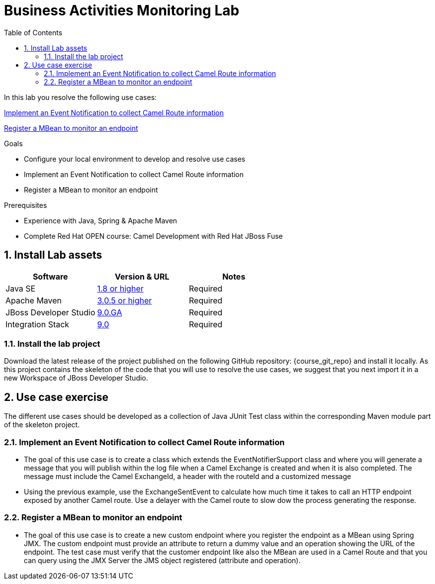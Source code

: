 :noaudio:
:toc2:

= Business Activities Monitoring Lab

In this lab you resolve the following use cases:

<<usecase1>>

<<usecase2>>

.Goals
* Configure your local environment to develop and resolve use cases
* Implement an Event Notification to collect Camel Route information
* Register a MBean to monitor an endpoint

.Prerequisites
* Experience with Java, Spring & Apache Maven
* Complete Red Hat OPEN course: Camel Development with Red Hat JBoss Fuse

:numbered:
== Install Lab assets

|===
| Software | Version & URL | Notes |

| Java SE | http://www.oracle.com/technetwork/java/javase/downloads/index.html[1.8 or higher] | Required |
| Apache Maven | http://maven.apache.org[3.0.5 or higher] | Required |
| JBoss Developer Studio | http://www.jboss.org/products/devstudio/overview/[9.0.GA] | Required |
| Integration Stack | https://devstudio.jboss.com/9.0/stable/updates/[9.0] | Required |
|===

=== Install the lab project

Download the latest release of the project published on the following GitHub repository: {course_git_repo} and install it locally. As this project contains the skeleton of the code
that you will use to resolve the use cases, we suggest that you next import it in a new Workspace of JBoss Developer Studio.

== Use case exercise

The different use cases should be developed as a collection of Java JUnit Test class within the corresponding Maven module part of the skeleton project.

[[usecase1]]
=== Implement an Event Notification to collect Camel Route information

- The goal of this use case is to create a class which extends the EventNotifierSupport class and where you will generate a message that you will publish within the log file when a Camel
  Exchange is created and when it is also completed. The message must include the Camel ExchangeId, a header with the routeId and a customized message

- Using the previous example, use the ExchangeSentEvent to calculate how much time it takes to call an HTTP endpoint exposed by another Camel route. Use a delayer with the Camel route to slow dow the process
  generating the response.


[[usecase2]]
=== Register a MBean to monitor an endpoint

- The goal of this use case is to create a new custom endpoint where you register the endpoint as a MBean using Spring JMX. The custom endpoint must provide an attribute to return a dummy value and
  an operation showing the URL of the endpoint. The test case must verify that the customer endpoint like also the MBean are used in a Camel Route and that you can query using the JMX Server
  the JMS object registered (attribute and operation).

ifdef::showScript[]


endif::showScript[]
